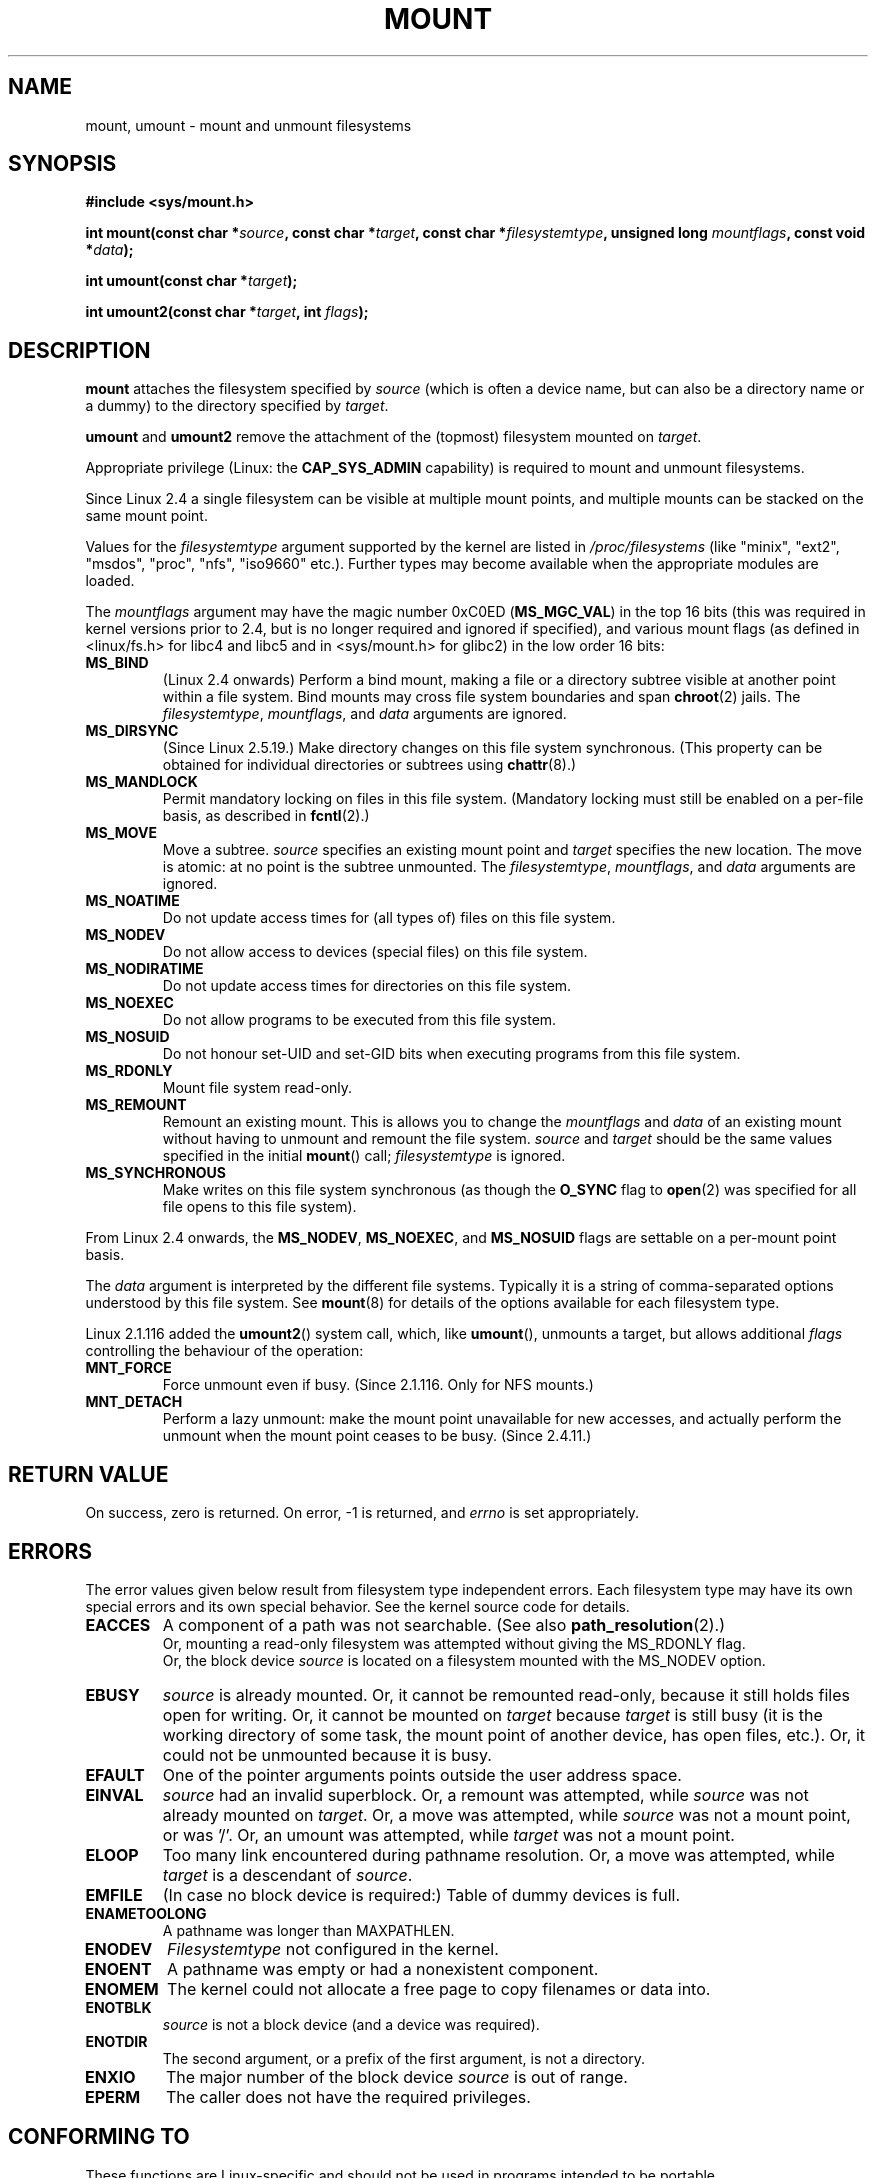 .\" Hey Emacs! This file is -*- nroff -*- source.
.\"
.\" Copyright (C) 1993 Rickard E. Faith <faith@cs.unc.edu>
.\" Copyright (C) 1994 Andries E. Brouwer <aeb@cwi.nl>
.\" Copyright (C) 2002 Michael Kerrisk <mtk16@ext.canterbury.ac.nz>
.\"
.\" Permission is granted to make and distribute verbatim copies of this
.\" manual provided the copyright notice and this permission notice are
.\" preserved on all copies.
.\"
.\" Permission is granted to copy and distribute modified versions of this
.\" manual under the conditions for verbatim copying, provided that the
.\" entire resulting derived work is distributed under the terms of a
.\" permission notice identical to this one
.\" 
.\" Since the Linux kernel and libraries are constantly changing, this
.\" manual page may be incorrect or out-of-date.  The author(s) assume no
.\" responsibility for errors or omissions, or for damages resulting from
.\" the use of the information contained herein.  The author(s) may not
.\" have taken the same level of care in the production of this manual,
.\" which is licensed free of charge, as they might when working
.\" professionally.
.\" 
.\" Formatted or processed versions of this manual, if unaccompanied by
.\" the source, must acknowledge the copyright and authors of this work.
.\"
.\" Modified 1996-11-04 by Eric S. Raymond <esr@thyrsus.com>
.\" Modified 2001-10-13 by Michael Kerrisk <mtk16@ext.canterbury.ac.nz>
.\"	Added note on historical behaviour of MS_NOSUID
.\" Modified 2002-05-16 by Michael Kerrisk <mtk16@ext.canterbury.ac.nz>
.\"	Extensive changes and additions
.\" Modified 2002-05-27 by aeb
.\" Modified 2002-06-11 by Michael Kerrisk <mtk16@ext.canterbury.ac.nz>
.\"	Enhanced descriptions of MS_MOVE, MS_BIND, and MS_REMOUNT
.\" Modified 2004-06-17 by Michael Kerrisk <mtk16@ext.canterbury.ac.nz>
.\"
.TH MOUNT 2 2004-06-17 "Linux 2.6" "Linux Programmer's Manual"
.SH NAME
mount, umount \- mount and unmount filesystems
.SH SYNOPSIS
.B "#include <sys/mount.h>"
.sp
.BI "int mount(const char *" source ", const char *" target ,
.BI "const char *" filesystemtype ", unsigned long " mountflags ,
.BI "const void *" data );
.sp
.BI "int umount(const char *" target );
.sp
.BI "int umount2(const char *" target ", int " flags );
.SH DESCRIPTION
.B mount
attaches the filesystem specified by
.I source
(which is often a device name, but can also be a directory name
or a dummy) to the directory specified by
.IR target .

.BR umount " and " umount2
remove the attachment of the (topmost) filesystem mounted on
.IR target .

Appropriate privilege (Linux: the
.B CAP_SYS_ADMIN
capability) is required to mount and unmount filesystems.

Since Linux 2.4 a single filesystem can be visible at
multiple mount points, and multiple mounts can be stacked
on the same mount point.
.\" Multiple mounts on same mount point: since 2.3.99pre7.

Values for the
.IR filesystemtype
argument supported by the kernel are listed in
.I /proc/filesystems
(like "minix", "ext2", "msdos", "proc", "nfs", "iso9660" etc.).
Further types may become available when the appropriate modules
are loaded.

The
.IR mountflags
argument may have the magic number 0xC0ED (\fBMS_MGC_VAL\fP)
in the top 16 bits (this was required in kernel versions prior to 2.4, but
is no longer required and ignored if specified),
and various mount flags (as defined in <linux/fs.h> for libc4 and libc5
and in <sys/mount.h> for glibc2) in the low order 16 bits:
.TP
.B MS_BIND
(Linux 2.4 onwards)
.\" since 2.4.0-test9
Perform a bind mount, making a file or a directory subtree visible at
another point within a file system.
Bind mounts may cross file system boundaries and span
.BR chroot (2)
jails.
The
.IR filesystemtype ", " mountflags ", and " data
arguments are ignored.
.\" with the exception of the "hidden" MS_REC mountflags bit
.TP
.B MS_DIRSYNC
(Since Linux 2.5.19.)
Make directory changes on this file system synchronous.
(This property can be obtained for individual directories
or subtrees using
.BR chattr (8).)
.TP
.B MS_MANDLOCK
Permit mandatory locking on files in this file system.
(Mandatory locking must still be enabled on a per-file basis,
as described in
.BR fcntl (2).)
.\" FIXME: More can be said about MS_MOVE
.TP
.B MS_MOVE
Move a subtree.
.I source
specifies an existing mount point and
.I target
specifies the new location.
The move is atomic: at no point is the subtree unmounted.
The
.IR filesystemtype ", " mountflags ", and " data
arguments are ignored.
.TP
.B MS_NOATIME
Do not update access times for (all types of) files on this file system.
.TP
.B MS_NODEV
Do not allow access to devices (special files) on this file system.
.TP
.B MS_NODIRATIME
Do not update access times for directories on this file system.
.TP
.B MS_NOEXEC
Do not allow programs to be executed from this file system.
.\" (Possibly useful for a file system that contains non-Linux executables.
.\" Often used as a security feature, e.g. to make sure that restricted
.\" users cannot execute files uploaded using ftp or so.)
.TP
.B MS_NOSUID
Do not honour set-UID and set-GID bits when executing
programs from this file system.
.\" (This is a security feature to prevent users executing set-UID and
.\" set-GID programs from removable disk devices.)
.TP
.B MS_RDONLY
Mount file system read-only.
.TP
.B MS_REMOUNT
Remount an existing mount.  This is allows you to change the
.I mountflags
and
.I data
of an existing mount without having to unmount and remount the file system.
.I source
and
.I target
should be the same values specified in the initial
.BR mount ()
call;
.I filesystemtype
is ignored.
.TP
.B MS_SYNCHRONOUS
Make writes on this file system synchronous (as though
the
.B O_SYNC 
flag to
.BR open (2)
was specified for all file opens to this file system).
.PP
From Linux 2.4 onwards, the
.BR MS_NODEV ", " MS_NOEXEC ", and " MS_NOSUID
flags are settable on a per-mount point basis.
.PP
The
.IR data
argument is interpreted by the different file systems.
Typically it is a string of comma-separated options
understood by this file system.
See
.BR mount (8)
for details of the options available for each filesystem type.
.PP
.\" Note: the kernel naming differs from the glibc naming
.\" umount2 is the glibc name for what the kernel now calls umount
.\" and umount is the glibc name for oldumount
Linux 2.1.116 added the
.BR umount2 ()
system call, which, like
.BR umount (),
unmounts a target, but allows additional
.I flags
controlling the behaviour of the operation:
.TP
.B MNT_FORCE
Force unmount even if busy.
(Since 2.1.116. Only for NFS mounts.)
.TP
.B MNT_DETACH
Perform a lazy unmount: make the mount point unavailable for
new accesses, and actually perform the unmount when the mount point
ceases to be busy. (Since 2.4.11.)
.SH "RETURN VALUE"
On success, zero is returned.  On error, \-1 is returned, and
.I errno
is set appropriately.
.SH ERRORS
The error values given below result from filesystem type independent
errors. Each filesystem type may have its own special errors and its
own special behavior.  See the kernel source code for details.

.TP
.B EACCES
A component of a path was not searchable. (See also
.BR path_resolution (2).)
.br
Or, mounting a read-only filesystem was attempted without giving the
MS_RDONLY flag.
.br
Or, the block device
.I source
is located on a filesystem mounted with the MS_NODEV option.
.\" mtk: Probably: write permission is required for MS_BIND, with
.\" the error EPERM if not present; CAP_DAC_OVERRIDE is required.
.TP
.B EBUSY
.I source
is already mounted. Or, it cannot be remounted read-only,
because it still holds files open for writing.
Or, it cannot be mounted on
.I target
because
.I target
is still busy (it is the working directory of some task,
the mount point of another device, has open files, etc.).
Or, it could not be unmounted because it is busy.
.TP
.B EFAULT
One of the pointer arguments points outside the user address space.
.TP
.B EINVAL
.I source
had an invalid superblock.
Or, a remount was attempted, while
.I source
was not already mounted on
.IR target .
Or, a move was attempted, while
.I source
was not a mount point, or was '/'.
Or, an umount was attempted, while
.I target
was not a mount point.
.TP
.B ELOOP
Too many link encountered during pathname resolution.
Or, a move was attempted, while
.I target
is a descendant of
.IR source .
.TP
.B EMFILE
(In case no block device is required:)
Table of dummy devices is full.
.TP
.B ENAMETOOLONG
A pathname was longer than MAXPATHLEN.
.TP
.B ENODEV
.I Filesystemtype
not configured in the kernel.
.TP
.B ENOENT
A pathname was empty or had a nonexistent component.
.TP
.B ENOMEM
The kernel could not allocate a free page to copy filenames or data into.
.TP
.B ENOTBLK
.I source
is not a block device (and a device was required).
.TP
.B ENOTDIR
The second argument, or a prefix of the first argument, is not
a directory.
.TP
.B ENXIO
The major number of the block device
.I source
is out of range.
.TP
.B EPERM
The caller does not have the required privileges.
.SH "CONFORMING TO"
These functions are Linux-specific and should not be used in
programs intended to be portable.
.SH HISTORY
The original
.B umount
function was called as \fIumount(device)\fP and would return ENOTBLK
when called with something other than a block device.
In Linux 0.98p4 a call \fIumount(dir)\fP was added, in order to
support anonymous devices.
In Linux 2.3.99-pre7 the call \fIumount(device)\fP was removed,
leaving only \fIumount(dir)\fP (since now devices can be mounted
in more than one place, so specifying the device does not suffice).
.LP
The original MS_SYNC flag was renamed MS_SYNCHRONOUS in 1.1.69
when a different MS_SYNC was added to <mman.h>.
.LP
Before Linux 2.4 an attempt to execute a set-UID or set-GID program
on a filesystem mounted with
.B MS_NOSUID
would fail with
.BR EPERM .
Since Linux 2.4 the set-UID and set-GID bits are just silently ignored
in this case.
.\" The change is in patch-2.4.0-prerelease.
.SH "SEE ALSO"
.BR path_resolution (2),
.BR mount (8),
.BR umount (8)
